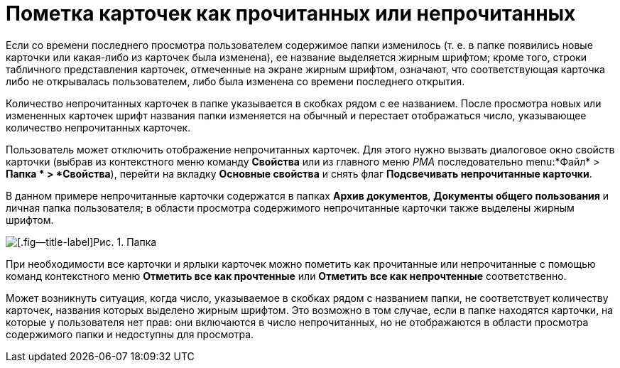 = Пометка карточек как прочитанных или непрочитанных

Если со времени последнего просмотра пользователем содержимое папки изменилось (т. е. в папке появились новые карточки или какая-либо из карточек была изменена), ее название выделяется жирным шрифтом; кроме того, строки табличного представления карточек, отмеченные на экране жирным шрифтом, означают, что соответствующая карточка либо не открывалась пользователем, либо была изменена со времени последнего открытия.

Количество непрочитанных карточек в папке указывается в скобках рядом с ее названием. После просмотра новых или измененных карточек шрифт названия папки изменяется на обычный и перестает отображаться число, указывающее количество непрочитанных карточек.

Пользователь может отключить отображение непрочитанных карточек. Для этого нужно вызвать диалоговое окно свойств карточки (выбрав из контекстного меню команду *Свойства* или из главного меню _РМА_ последовательно menu:*Файл* > *Папка * > *Свойства*), перейти на вкладку *Основные свойства* и снять флаг *Подсвечивать непрочитанные карточки*.

В данном примере непрочитанные карточки содержатся в папках *Архив документов*, *Документы общего пользования* и личная папка пользователя; в области просмотра содержимого непрочитанные карточки также выделены жирным шрифтом.

image::Cards_Read_and_Unread.png[[.fig--title-label]Рис. 1. Папка, содержащая непрочитанные карточки]

При необходимости все карточки и ярлыки карточек можно пометить как прочитанные или непрочитанные с помощью команд контекстного меню *Отметить все как прочтенные* или *Отметить все как непрочтенные* соответственно.

Может возникнуть ситуация, когда число, указываемое в скобках рядом с названием папки, не соответствует количеству карточек, названия которых выделено жирным шрифтом. Это возможно в том случае, если в папке находятся карточки, на которые у пользователя нет прав: они включаются в число непрочитанных, но не отображаются в области просмотра содержимого папки и недоступны для просмотра.
